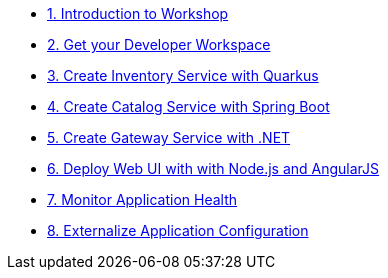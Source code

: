 * xref:introduction.adoc[1. Introduction to Workshop]
* xref:developer-workspace.adoc[2. Get your Developer Workspace]
* xref:inventory-quarkus.adoc[3. Create Inventory Service with Quarkus]
* xref:catalog-spring-boot.adoc[4. Create Catalog Service with Spring Boot]
* xref:gateway-dotnet.adoc[5. Create Gateway Service with .NET]
* xref:webui-deployment.adoc[6. Deploy Web UI with with Node.js and AngularJS]
* xref:app-health.adoc[7. Monitor Application Health]
* xref:app-config.adoc[8. Externalize Application Configuration]


